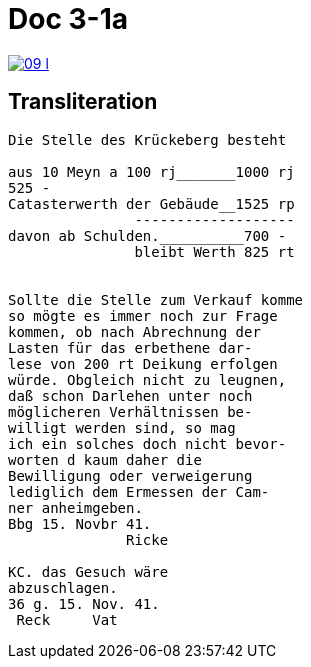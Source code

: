 
= Doc 3-1a

image::09-l.png[link=self]

== Transliteration

....
Die Stelle des Krückeberg besteht

aus 10 Meyn a 100 rj_______1000 rj
525 -
Catasterwerth der Gebäude__1525 rp
               -------------------
davon ab Schulden.__________700 -
               bleibt Werth 825 rt


Sollte die Stelle zum Verkauf komme
so mögte es immer noch zur Frage
kommen, ob nach Abrechnung der
Lasten für das erbethene dar-
lese von 200 rt Deikung erfolgen
würde. Obgleich nicht zu leugnen,
daß schon Darlehen unter noch
möglicheren Verhältnissen be-
willigt werden sind, so mag
ich ein solches doch nicht bevor-
worten d kaum daher die
Bewilligung oder verweigerung
lediglich dem Ermessen der Cam-
ner anheimgeben.
Bbg 15. Novbr 41.
              Ricke

KC. das Gesuch wäre
abzuschlagen.
36 g. 15. Nov. 41.
 Reck     Vat
....
